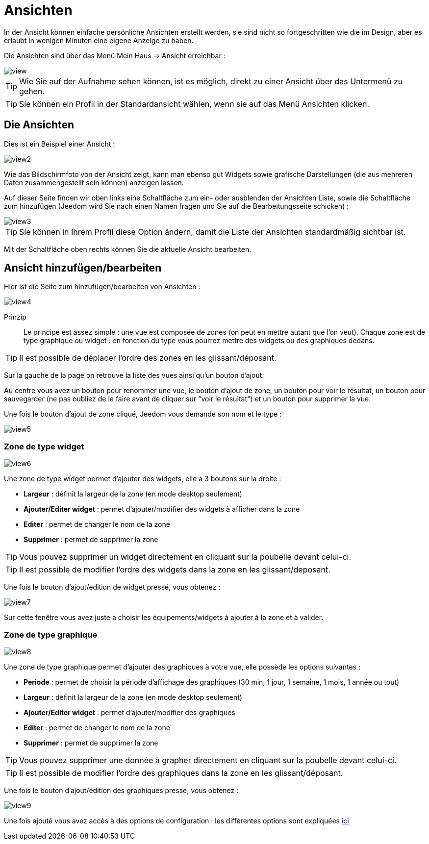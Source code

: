 = Ansichten

In der Ansicht können einfache persönliche Ansichten erstellt werden, sie sind nicht so fortgeschritten wie die im Design, aber es erlaubt in wenigen Minuten eine eigene Anzeige zu haben.

Die Ansichten sind über das Menü  Mein Haus -> Ansicht erreichbar : 

image::../images/view.png[]

[TIP]
Wie Sie auf der Aufnahme sehen können, ist es möglich, direkt zu einer Ansicht über das Untermenü zu gehen.

[TIP]
Sie können ein Profil in der Standardansicht wählen, wenn sie auf das Menü Ansichten klicken.

== Die Ansichten

Dies ist ein Beispiel einer Ansicht : 

image::../images/view2.png[]

Wie das Bildschirmfoto von der Ansicht zeigt, kann man ebenso gut Widgets sowie grafische Darstellungen (die aus mehreren Daten zusammengestellt sein können) anzeigen lassen.

Auf dieser Seite finden wir oben links eine Schaltfläche zum ein- oder ausblenden der Ansichten Liste, sowie die Schaltfläche zum hinzufügen (Jeedom wird Sie nach einen Namen fragen und Sie auf die Bearbeitungsseite schicken) : 

image::../images/view3.png[]

[TIP]
Sie können in Ihrem Profil diese Option ändern, damit die Liste der Ansichten standardmäßig sichtbar ist.

Mit der Schaltfläche oben rechts können Sie die aktuelle Ansicht bearbeiten.

== Ansicht hinzufügen/bearbeiten

Hier ist die Seite zum hinzufügen/bearbeiten von Ansichten : 

image::../images/view4.png[]

Prinzip::

Le principe est assez simple : une vue est composée de zones (on peut en mettre autant que l'on veut). Chaque zone est de type graphique ou widget : en fonction du type vous pourrez mettre des widgets ou des graphiques dedans.

[TIP]
Il est possible de déplacer l'ordre des zones en les glissant/déposant.

Sur la gauche de la page on retrouve la liste des vues ainsi qu'un bouton d'ajout.

Au centre vous avez un bouton pour renommer une vue, le bouton d'ajout de zone, un bouton pour voir le résultat, un bouton pour sauvegarder (ne pas oubliez de le faire avant de cliquer sur "voir le résultat") et un bouton pour supprimer la vue.

Une fois le bouton d'ajout de zone cliqué, Jeedom vous demande son nom et le type : 

image::../images/view5.png[]

=== Zone de type widget

image::../images/view6.png[]

Une zone de type widget permet d'ajouter des widgets, elle a 3 boutons sur la droite : 

* *Largeur* : définit la largeur de la zone (en mode desktop seulement)
* *Ajouter/Editer widget* : permet d'ajouter/modifier des widgets à afficher dans la zone
* *Editer* : permet de changer le nom de la zone
* *Supprimer* : permet de supprimer la zone

[TIP]
Vous pouvez supprimer un widget directement en cliquant sur la poubelle devant celui-ci.

[TIP]
Il est possible de modifier l'ordre des widgets dans la zone en les glissant/deposant.

Une fois le bouton d'ajout/edition de widget pressé, vous obtenez : 

image::../images/view7.png[]

Sur cette fenêtre vous avez juste à choisir les équipements/widgets à ajouter à la zone et à valider.

=== Zone de type graphique

image::../images/view8.png[]

Une zone de type graphique permet d'ajouter des graphiques à votre vue, elle possède les options suivantes : 

* *Periode* : permet de choisir la période d'affichage des graphiques (30 min, 1 jour, 1 semaine, 1 mois, 1 année ou tout)
* *Largeur* : définit la largeur de la zone (en mode desktop seulement)
* *Ajouter/Editer widget* : permet d'ajouter/modifier des graphiques
* *Editer* : permet de changer le nom de la zone
* *Supprimer* : permet de supprimer la zone

[TIP]
Vous pouvez supprimer une donnée à grapher directement en cliquant sur la poubelle devant celui-ci.

[TIP]
Il est possible de modifier l'ordre des graphiques dans la zone en les glissant/déposant.

Une fois le bouton d'ajout/édition des graphiques pressé, vous obtenez : 

image::../images/view9.png[]

Une fois ajouté vous avez accès à des options de configuration : les différentes options sont expliquées link:https://jeedom.com/doc/documentation/core/fr_FR/doc-core-history.html#_graphique_sur_les_vues_et_les_designs[ici]